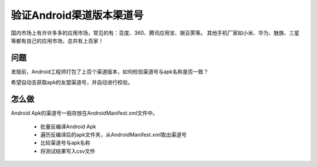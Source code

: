 
验证Android渠道版本渠道号
==============================

国内市场上有许许多多的应用市场，常见的有：百度、360、腾讯应用宝、豌豆荚等。
其他手机厂家如小米、华为、魅族、三星等都有自己的应用市场，总共有上百家！


问题
--------
发版前，Android工程师打包了上百个渠道版本，如何检验渠道号与apk名称是否一致？

希望自动去获取apk的友盟渠道号，并自动进行校验。


怎么做
--------
Android Apk的渠道号一般存放在AndroidManifest.xml文件中。

 - 批量反编译Android Apk
 - 遍历反编译后的apk文件夹，从AndroidManifest.xml取出渠道号
 - 比较渠道号与apk名称
 - 将测试结果写入csv文件

 
